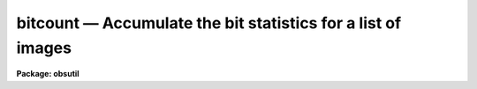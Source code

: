 bitcount — Accumulate the bit statistics for a list of images
=============================================================

**Package: obsutil**

.. raw:: html

  <BODY>
  <TABLE WIDTH="100%" BORDER=0><TR>
  <TD ALIGN=LEFT><FONT SIZE=4>
  <B>bitcount (Mar93)</B></FONT></TD>
  <TD ALIGN=CENTER><FONT SIZE=4>
  <B>noao.obsutil</B>
  </FONT></TD>
  <TD ALIGN=RIGHT><FONT SIZE=4>
  <B>bitcount (Mar93)</B></FONT></TD>
  </TR></TABLE><P>
  <TITLE>bitcount</TITLE>
  <UL>
  </UL>
  <H2><A NAME="s_name">NAME</A></H2>
  <! BeginSection: 'NAME'>
  <UL>
  bitcount - accumulate the bit statistics for a list of images
  </UL>
  <! EndSection:   'NAME'>
  <H2><A NAME="s_usage">USAGE</A></H2>
  <! BeginSection: 'USAGE'>
  <UL>
  bitcount images
  </UL>
  <! EndSection:   'USAGE'>
  <H2><A NAME="s_parameters">PARAMETERS</A></H2>
  <! BeginSection: 'PARAMETERS'>
  <UL>
  <DL>
  <DT><B><A NAME="l_images">images</A></B></DT>
  <! Sec='PARAMETERS' Level=0 Label='images' Line='images'>
  <DD>A list of image names whose bit statistics will be counted.  The
  statistics can either be reported for each individual image (the
  default) or as a grand total over all the images.
  </DD>
  </DL>
  <DL>
  <DT><B><A NAME="l_grandtotal">grandtotal = no</A></B></DT>
  <! Sec='PARAMETERS' Level=0 Label='grandtotal' Line='grandtotal = no'>
  <DD>If <I>grandtotal</I> = yes, accumulate a grand total over all the
  images.  If <I>grandtotal</I> = no (the default), report the statistics
  individually for each image in turn.
  </DD>
  </DL>
  <DL>
  <DT><B><A NAME="l_leftzeroes">leftzeroes = yes</A></B></DT>
  <! Sec='PARAMETERS' Level=0 Label='leftzeroes' Line='leftzeroes = yes'>
  <DD>If <I>leftzeroes</I> = yes, leftmost zeroes are counted into the
  statistics (the default).  If <I>leftzeroes</I> = no, leftmost zeroes
  (those past the most significant digit for each individual pixel)
  are omitted from the statistics.
  </DD>
  </DL>
  <DL>
  <DT><B><A NAME="l_verbose">verbose = yes</A></B></DT>
  <! Sec='PARAMETERS' Level=0 Label='verbose' Line='verbose = yes'>
  <DD>If <I>verbose</I> = no, only the raw bit counts will be reported.
  </DD>
  </DL>
  </UL>
  <! EndSection:   'PARAMETERS'>
  <H2><A NAME="s_description">DESCRIPTION</A></H2>
  <! BeginSection: 'DESCRIPTION'>
  <UL>
  <I>Bitcount</I> will report the absolute and relative proportions
  of zeroes and ones populating each bit plane of a list of images.
  This is useful for diagnosing problems with a CCD's A/D converter,
  especially when an input image is supplied that contains a linear
  ramp in exposure across the range of the A/D.
  <P>
  The statistics for the list of images can be accumulated either
  individually for each image, or as a grand total over all of the
  images depending on the value of the <I>grandtotal</I> parameter.
  A single linear exposure ramp can be mimiced by a grand total
  over a list of progressively more exposed images.  Care should
  be taken to arrange that the exposures sample all parts of the
  A/D's range.
  <P>
  The <I>leftzeroes</I> parameter is used to correct a problem seen
  with the ctio.bitstat task.  Bitstat under-reports zeroes for the
  more significant bits since only pixels with values greater than
  the bit being currently counted participate in that count.  The
  severity and precise nature of this problem depends on the exposure
  level of a particular test image.  <I>Leftzeroes</I> may be set to
  "<TT>no</TT>" if there is some reason to restore this behavior.
  <P>
  The <I>verbose</I> parameter may be set to "<TT>no</TT>" in order to pass
  the raw bit counts on to some other task.
  </UL>
  <! EndSection:   'DESCRIPTION'>
  <H2><A NAME="s_examples">EXAMPLES</A></H2>
  <! BeginSection: 'EXAMPLES'>
  <UL>
  To report the bit statistics for a test exposure ramp:
  <P>
  <PRE>
      nl&gt; bitcount testramp
  </PRE>
  <P>
  To accumulate a grand total over a list of images:
  <P>
  <PRE>
      nl&gt; bitcount a001*.imh grandtotal+
  </PRE>
  </UL>
  <! EndSection:   'EXAMPLES'>
  <H2><A NAME="s_bugs">BUGS</A></H2>
  <! BeginSection: 'BUGS'>
  <UL>
  A warning will be issued when accumulating a grand total over a list
  of images whose datatypes vary.  In this case, the totals for each bit
  will be correct - to the extent that some images may not populate some
  bits - but the datatype of the final image in the list will control the
  range of bitplanes included in the output report.  The interpretation
  of the most significant bit as a sign bit will also depend on the
  datatype of this final image.
  </UL>
  <! EndSection:   'BUGS'>
  <H2><A NAME="s_see_also">SEE ALSO</A></H2>
  <! BeginSection: 'SEE ALSO'>
  <UL>
  imstatistics, ctio.bitstat
  </UL>
  <! EndSection:    'SEE ALSO'>
  
  <! Contents: 'NAME' 'USAGE' 'PARAMETERS' 'DESCRIPTION' 'EXAMPLES' 'BUGS' 'SEE ALSO'  >
  
  </BODY>
  </HTML>